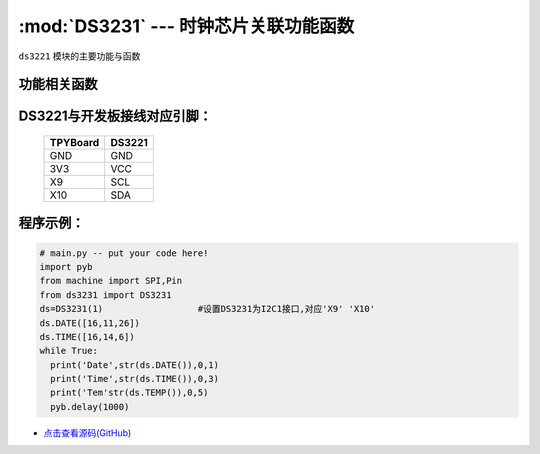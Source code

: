 :mod:`DS3231` --- 时钟芯片关联功能函数
=============================================

.. module:: DS3231
   :synopsis: 时钟芯片关联功能函数

``ds3221`` 模块的主要功能与函数

功能相关函数
----------------------

.. only:: port_tpyboard

    .. class:: ds3221.DS3231(id)
 
    创建一个DS3231对象。
    
        - ``id`` 硬件所连接的I2C编号
    
    .. method:: DS3231.DATE(dat=[])

       设置/读取年月日函数，当dat为空的时候读取年月日，当dat为[a,b,c]的时候设置为a年b月c日

    .. method:: DS3231.TIME(dat=[])

       设置/读取时间函数，当dat为空的时候读取时间，当dat为[a,b,c]的时候设置为a时b分c秒

    .. method:: DS3231.DateTime(dat=[])

       设置/读取年月日时分秒函数，当dat为空的时候读取年月日时分秒，当dat为[a,b,c,d,e,f]的时候设置为a年b月c日d时e分f秒

    .. method:: DS3231.TEMP()

       读取温度函数

DS3221与开发板接线对应引脚：
------------------------------------

		+------------+---------+
		| TPYBoard   | DS3221  |
		+============+=========+
		| GND        | GND     |
		+------------+---------+
		| 3V3        | VCC     |
		+------------+---------+
		| X9         | SCL     |
		+------------+---------+
		| X10        | SDA     |
		+------------+---------+

程序示例：
----------

.. code-block:: python

  # main.py -- put your code here!
  import pyb
  from machine import SPI,Pin
  from ds3231 import DS3231
  ds=DS3231(1)			#设置DS3231为I2C1接口,对应'X9' 'X10'
  ds.DATE([16,11,26])
  ds.TIME([16,14,6])
  while True:
    print('Date',str(ds.DATE()),0,1)
    print('Time',str(ds.TIME()),0,3)
    print('Tem'str(ds.TEMP()),0,5)
    pyb.delay(1000)
    
- `点击查看源码(GitHub) <https://github.com/TPYBoard/TPYBoard_lib/>`_